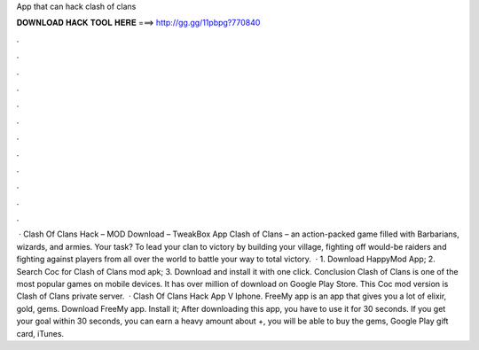 App that can hack clash of clans

𝐃𝐎𝐖𝐍𝐋𝐎𝐀𝐃 𝐇𝐀𝐂𝐊 𝐓𝐎𝐎𝐋 𝐇𝐄𝐑𝐄 ===> http://gg.gg/11pbpg?770840

.

.

.

.

.

.

.

.

.

.

.

.

 · Clash Of Clans Hack – MOD Download – TweakBox App Clash of Clans – an action-packed game filled with Barbarians, wizards, and armies. Your task? To lead your clan to victory by building your village, fighting off would-be raiders and fighting against players from all over the world to battle your way to total victory.  · 1. Download HappyMod App; 2. Search Coc for Clash of Clans mod apk; 3. Download and install it with one click. Conclusion Clash of Clans is one of the most popular games on mobile devices. It has over million of download on Google Play Store. This Coc mod version is Clash of Clans private server.  · Clash Of Clans Hack App V Iphone. FreeMy app is an app that gives you a lot of elixir, gold, gems. Download FreeMy app. Install it; After downloading this app, you have to use it for 30 seconds. If you get your goal within 30 seconds, you can earn a heavy amount about +, you will be able to buy the gems, Google Play gift card, iTunes.
